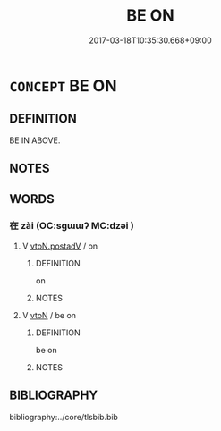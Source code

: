 # -*- mode: mandoku-tls-view -*-
#+TITLE: BE ON
#+DATE: 2017-03-18T10:35:30.668+09:00        
#+STARTUP: content
* =CONCEPT= BE ON
:PROPERTIES:
:CUSTOM_ID: uuid-fc866ed3-ca33-4f25-9f56-f5726cbb29c4
:TR_ZH: 有在上面
:END:
** DEFINITION

BE IN ABOVE.

** NOTES

** WORDS
   :PROPERTIES:
   :VISIBILITY: children
   :END:
*** 在 zài (OC:sɡɯɯʔ MC:dzəi )
:PROPERTIES:
:CUSTOM_ID: uuid-40e88e6a-3cc6-409b-89b2-e09853916183
:Char+: 在(32,3/6) 
:GY_IDS+: uuid-68383a76-4bb0-42bd-abf4-1567b3ccf244
:PY+: zài     
:OC+: sɡɯɯʔ     
:MC+: dzəi     
:END: 
**** V [[tls:syn-func::#uuid-15d1678a-ea15-4e9c-a381-75b2f8531623][vtoN.postadV]] / on
:PROPERTIES:
:CUSTOM_ID: uuid-1433b2e2-9938-4627-b3e8-02a2e793976e
:END:
****** DEFINITION

on

****** NOTES

**** V [[tls:syn-func::#uuid-fbfb2371-2537-4a99-a876-41b15ec2463c][vtoN]] / be on
:PROPERTIES:
:CUSTOM_ID: uuid-74c9e940-5b65-4fd4-87fe-82e90eda800e
:END:
****** DEFINITION

be on

****** NOTES

** BIBLIOGRAPHY
bibliography:../core/tlsbib.bib
